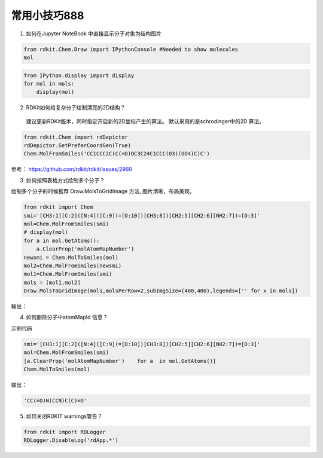 ======
常用小技巧888
======

1. 如何在Jupyter NoteBook 中直接显示分子对象为结构图片

.. code-block:: py

  from rdkit.Chem.Draw import IPythonConsole #Needed to show molecules
  mol
  


.. code-block:: py

  from IPython.display import display
  for mol in mols:
      display(mol)



2. RDKit如何给复杂分子绘制漂亮的2D结构？

 建议更新RDKit版本，同时指定开启新的2D坐标产生的算法。
 默认采用的是schrodinger中的2D 算法。
 
.. code-block:: py

  from rdkit.Chem import rdDepictor
  rdDepictor.SetPreferCoordGen(True)
  Chem.MolFromSmiles('CC1CCC2C(C(=O)OC3C24C1CCC(O3)(OO4)C)C')

参考： https://github.com/rdkit/rdkit/issues/2960

3. 如何按照表格方式绘制多个分子？

绘制多个分子的时候推荐 Draw.MolsToGridImage  方法, 图片清晰，布局美观。

.. code-block:: py
  
  from rdkit import Chem
  smi='[CH3:1][C:2]([N:4]([C:9](=[O:10])[CH3:8])[CH2:5][CH2:6][NH2:7])=[O:3]'
  mol=Chem.MolFromSmiles(smi)
  # display(mol)
  for a in mol.GetAtoms():
      a.ClearProp('molAtomMapNumber')
  newsmi = Chem.MolToSmiles(mol)
  mol2=Chem.MolFromSmiles(newsmi)
  mol1=Chem.MolFromSmiles(smi)
  mols = [mol1,mol2]
  Draw.MolsToGridImage(mols,molsPerRow=2,subImgSize=(400,400),legends=['' for x in mols])

输出：

.. image:: _static/grid2020-03-05_102512.478337.png
	:align: center


4. 如何删除分子中atomMapId 信息？

示例代码

.. code-block:: py

  smi='[CH3:1][C:2]([N:4]([C:9](=[O:10])[CH3:8])[CH2:5][CH2:6][NH2:7])=[O:3]'
  mol=Chem.MolFromSmiles(smi)
  [a.ClearProp('molAtomMapNumber')    for a  in mol.GetAtoms()]
  Chem.MolToSmiles(mol)

输出：

.. code-block:: console

  'CC(=O)N(CCN)C(C)=O'
  
5. 如何关闭RDKIT warnings警告？

.. code-block:: py

  from rdkit import RDLogger 
  RDLogger.DisableLog('rdApp.*') 

  
  




